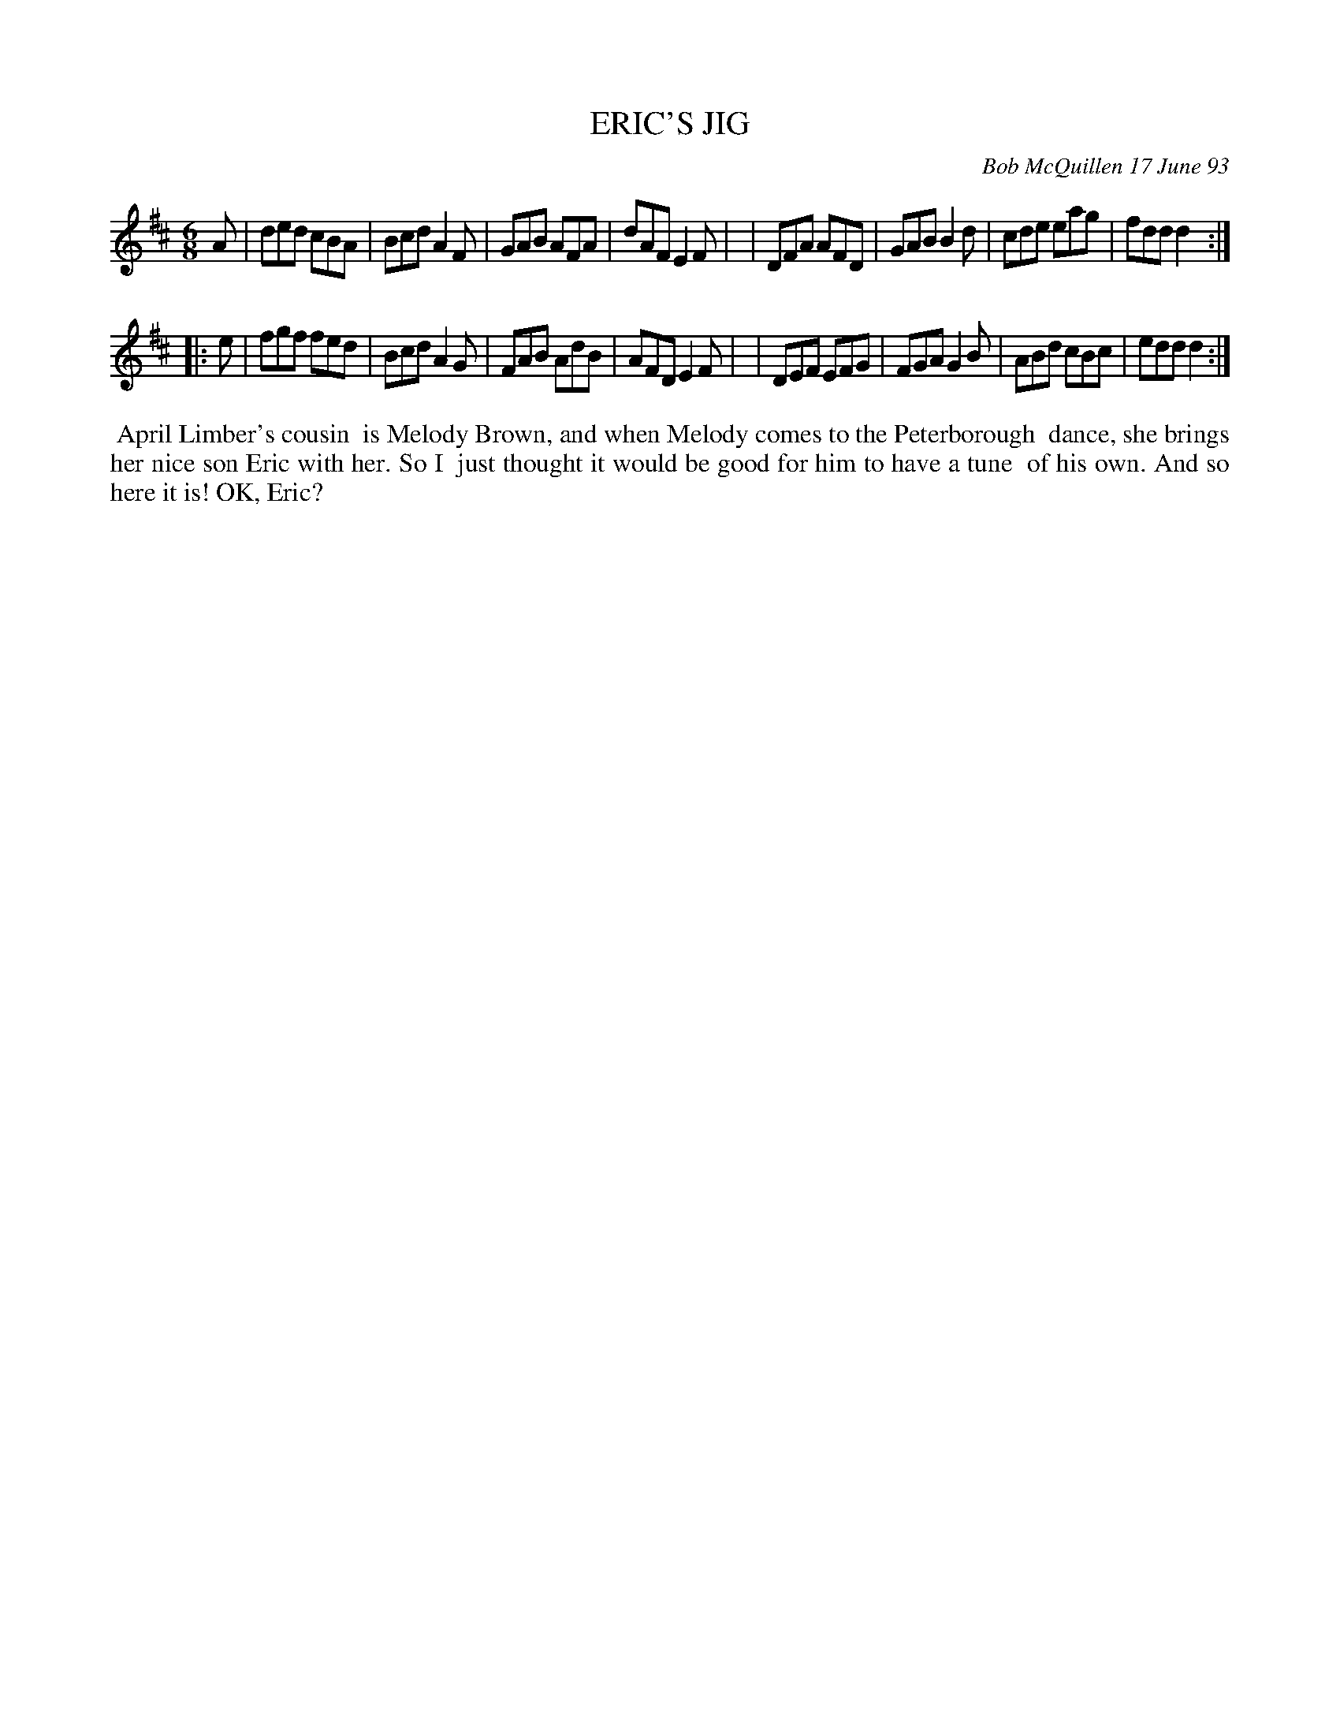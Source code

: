 X: 10026
T: ERIC'S JIG
C: Bob McQuillen 17 June 93
B: Bob's Note Book 10 #26
%R: jig
Z: 2021 John Chambers <jc:trillian.mit.edu>
M: 6/8
L: 1/8
K: D
A \
| ded cBA | Bcd A2F | GAB AFA | dAF E2F |\
| DFA AFD | GAB B2d | cde eag | fdd d2 :|
|: e \
| fgf fed | Bcd A2G | FAB AdB | AFD E2F |\
| DEF EFG | FGA G2B | ABd cBc | edd d2 :|
%%begintext align
%% April Limber's cousin
%% is Melody Brown, and when Melody comes to the Peterborough
%% dance, she brings her nice son Eric with her. So I
%% just thought it would be good for him to have a tune
%% of his own. And so here it is! OK, Eric?
%%endtext
